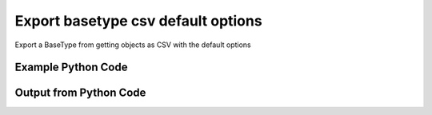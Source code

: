 
Export basetype csv default options
====================================================================================================
Export a BaseType from getting objects as CSV with the default options

Example Python Code
''''''''''''''''''''''''''''''''''''''''''''''''''''''''''''''''''''''''''''''''''''''''

.. code-block:: python
    :linenos:


    # Path to lib directory which contains pytan package
    PYTAN_LIB_PATH = '../lib'
    
    # connection info for Tanium Server
    USERNAME = "Tanium User"
    PASSWORD = "T@n!um"
    HOST = "172.16.31.128"
    PORT = "444"
    
    # Logging conrols
    LOGLEVEL = 2
    DEBUGFORMAT = False
    
    import sys, tempfile
    sys.path.append(PYTAN_LIB_PATH)
    
    import pytan
    handler = pytan.Handler(
        username=USERNAME,
        password=PASSWORD,
        host=HOST,
        port=PORT,
        loglevel=LOGLEVEL,
        debugformat=DEBUGFORMAT,
    )
    
    print handler
    
    # setup the export_obj kwargs for later
    export_kwargs = {}
    export_kwargs["export_format"] = u'csv'
    
    # get the objects that will provide the basetype that we want to use
    get_kwargs = {
        'name': [
            "Computer Name", "IP Route Details", "IP Address",
            'Folder Name Search with RegEx Match',
        ],
        'objtype': 'sensor',
    }
    response = handler.get(**get_kwargs)
    
    # export the object to a string
    # (we could just as easily export to a file using export_to_report_file)
    export_kwargs['obj'] = response
    export_str = handler.export_obj(**export_kwargs)
    
    
    print ""
    print "print the export_str returned from export_obj():"
    print export_str
    


Output from Python Code
''''''''''''''''''''''''''''''''''''''''''''''''''''''''''''''''''''''''''''''''''''''''

.. code-block:: none
    :linenos:


    Handler for Session to 172.16.31.128:444, Authenticated: True, Version: 6.2.314.3258
    
    print the export_str returned from export_obj():
    category,creation_time,delimiter,description,exclude_from_parse_flag,hash,hidden_flag,id,ignore_case_flag,last_modified_by,max_age_seconds,metadata_item_0_admin_flag,metadata_item_0_name,metadata_item_0_value,modification_time,name,parameter_definition,queries_query_0_platform,queries_query_0_script,queries_query_0_script_type,queries_query_1_platform,queries_query_1_script,queries_query_1_script_type,queries_query_2_platform,queries_query_2_script,queries_query_2_script_type,source_id,string_count,subcolumns_subcolumn_0_hidden_flag,subcolumns_subcolumn_0_ignore_case_flag,subcolumns_subcolumn_0_index,subcolumns_subcolumn_0_name,subcolumns_subcolumn_0_value_type,subcolumns_subcolumn_1_hidden_flag,subcolumns_subcolumn_1_ignore_case_flag,subcolumns_subcolumn_1_index,subcolumns_subcolumn_1_name,subcolumns_subcolumn_1_value_type,subcolumns_subcolumn_2_hidden_flag,subcolumns_subcolumn_2_ignore_case_flag,subcolumns_subcolumn_2_index,subcolumns_subcolumn_2_name,subcolumns_subcolumn_2_value_type,subcolumns_subcolumn_3_hidden_flag,subcolumns_subcolumn_3_ignore_case_flag,subcolumns_subcolumn_3_index,subcolumns_subcolumn_3_name,subcolumns_subcolumn_3_value_type,subcolumns_subcolumn_4_hidden_flag,subcolumns_subcolumn_4_ignore_case_flag,subcolumns_subcolumn_4_index,subcolumns_subcolumn_4_name,subcolumns_subcolumn_4_value_type,subcolumns_subcolumn_5_hidden_flag,subcolumns_subcolumn_5_ignore_case_flag,subcolumns_subcolumn_5_index,subcolumns_subcolumn_5_name,subcolumns_subcolumn_5_value_type,value_type
    Reserved,,,"The assigned name of the client machine.
    Example: workstation-1.company.com",0,3409330187,0,3,1,,86400,,,,,Computer Name,,Windows,select CSName from win32_operatingsystem,WMIQuery,,,,,,,0,7,,,,,,,,,,,,,,,,,,,,,,,,,,,,,,,String
    Network,2014-12-08T19:20:42,|,"Returns IPv4 network routes, filtered to exclude noise. With Flags, Metric, Interface columns.
    Example:  172.16.0.0|192.168.1.1|255.255.0.0|UG|100|eth0",1,435227963,0,737,1,Jim Olsen,60,0,defined,Tanium,2014-12-08T19:20:42,IP Route Details,,Windows,"strComputer = &quot;.&quot;
    Set objWMIService = GetObject(&quot;winmgmts:&quot; _
        &amp; &quot;{impersonationLevel=impersonate}!\\&quot; &amp; strComputer &amp; &quot;\root\cimv2&quot;)
    
    Set collip = objWMIService.ExecQuery(&quot;select * from win32_networkadapterconfiguration where IPEnabled=&#039;True&#039;&quot;)
    dim ipaddrs()
    ipcount = 0
    for each ipItem in collip
        for each ipaddr in ipItem.IPAddress
            ipcount = ipcount + 1
        next
    next
    redim ipaddrs(ipcount)
    ipcount = 0
    for each ipItem in collip
        for each ipaddr in ipItem.IPAddress
            ipcount = ipcount + 1
            ipaddrs(ipcount) = ipaddr
        next
    next
    localhost = &quot;127.0.0.1&quot;
    
    Set colItems = objWMIService.ExecQuery(&quot;Select * from Win32_IP4RouteTable&quot;)
    
    For Each objItem in colItems
        dest = objItem.Destination
        gw = objItem.NextHop
        mask = objItem.Mask
        metric = objItem.Metric1
        flags = objItem.Type
        intf = objItem.InterfaceIndex
        For i = 0 to ipcount
            if gw = ipaddrs(i) and gw &lt;&gt; localhost then
                gw = &quot;0.0.0.0&quot;
            end if
        Next
        if gw &lt;&gt; localhost and dest &lt;&gt; &quot;224.0.0.0&quot; and right(dest,3) &lt;&gt; &quot;255&quot; then
            Wscript.Echo dest &amp; &quot;|&quot; &amp; gw &amp; &quot;|&quot; &amp; mask &amp; &quot;|&quot; &amp; &quot;-&quot; &amp; &quot;|&quot; &amp; metric &amp; &quot;|&quot; &amp; &quot;-&quot;
        end if
    Next",VBScript,Linux,"route -n | grep -v Kernel | grep -v Destination | awk &#039;{ print $1 &quot;|&quot; $2 &quot;|&quot; $3 &quot;|&quot; $4 &quot;|&quot; $5 &quot;|&quot; $8 }&#039; | grep -v &quot;|127.0.0.1|&quot;
    ",UnixShell,Mac,"netstat -rn | grep -v &quot;:&quot; | grep -v Destination | grep -v Routing | grep -v -e &quot;^$&quot; | awk &#039;{ print $1 &quot;|&quot; $2 &quot;||&quot; $3 &quot;||&quot; $6 }&#039; | grep -v &quot;|127.0.0.1|&quot;
    ",UnixShell,0,49,0,1,0,Destination,IPAddress,0,1,1,Gateway,IPAddress,0,1,2,Mask,String,0,1,3,Flags,String,0,1,4,Metric,NumericInteger,0,1,5,Interface,String,String
    Network,2014-12-08T19:20:40,",","Current IP Addresses of client machine.
    Example: 192.168.1.1",1,3209138996,0,147,1,Jim Olsen,600,0,defined,Tanium,2014-12-08T19:20:40,IP Address,,Windows,select IPAddress from win32_networkadapterconfiguration where IPEnabled=&#039;True&#039;,WMIQuery,Linux,"#!/bin/bash
    ifconfig | grep -w inet | grep -v 127.0.0.1 | awk &#039;{print $2}&#039; | sed -e &#039;s/addr://&#039;
    ",UnixShell,Mac,"#!/bin/bash
    
    ifconfig -a -u |grep &quot;inet&quot; | grep -v &quot;::1&quot; | grep -v &quot;127.0.0.1&quot;| awk &#039;{print $2}&#039; | cut -f1 -d&#039;%&#039;
    ",UnixShell,0,89,,,,,,,,,,,,,,,,,,,,,,,,,,,,,,,IPAddress
    File System,2014-12-08T19:20:41,",","Finds the specified folder and provides the full path if the folder exists on the client machine. Takes regular expression to match.
    Example: C:\WINDOWS\System32",1,1374547302,0,381,1,Jim Olsen,600,0,defined,McAfee,2014-12-08T19:20:41,Folder Name Search with RegEx Match,"{""parameters"":[{""restrict"":null,""validationExpressions"":[{""helpString"":""Value must be at least 3 characters"",""flags"":"""",""expression"":""\\S{3}"",""parameterType"":""com.tanium.models::ValidationExpression"",""model"":""com.tanium.models::ValidationExpression""}],""helpString"":""Enter the folder name to search for"",""promptText"":""e.g Program Files"",""defaultValue"":"""",""value"":"""",""label"":""Search for Folder Name"",""maxChars"":0,""key"":""dirname"",""parameterType"":""com.tanium.components.parameters::TextInputParameter"",""model"":""com.tanium.components.parameters::TextInputParameter""},{""restrict"":null,""validationExpressions"":[{""helpString"":""Value must be at least 3 characters"",""flags"":"""",""expression"":""\\S{3}"",""parameterType"":""com.tanium.models::ValidationExpression"",""model"":""com.tanium.models::ValidationExpression""}],""helpString"":""Enter the regular expression to search for."",""promptText"":""e.g. test*.exe"",""defaultValue"":"""",""value"":"""",""label"":""Regular Expression"",""maxChars"":0,""key"":""regexp"",""parameterType"":""com.tanium.components.parameters::TextInputParameter"",""model"":""com.tanium.components.parameters::TextInputParameter""},{""values"":[""No"",""Yes""],""helpString"":""Enter Yes/No for case sensitivity of search."",""requireSelection"":true,""promptText"":"""",""defaultValue"":"""",""value"":"""",""label"":""Case sensitive?"",""key"":""casesensitive"",""parameterType"":""com.tanium.components.parameters::DropDownParameter"",""model"":""com.tanium.components.parameters::DropDownParameter""},{""values"":[""No"",""Yes""],""helpString"":""Enter Yes/No whether the search is global."",""requireSelection"":true,""promptText"":"""",""defaultValue"":"""",""value"":"""",""label"":""Global"",""key"":""global"",""parameterType"":""com.tanium.components.parameters::DropDownParameter"",""model"":""com.tanium.components.parameters::DropDownParameter""}],""parameterType"":""com.tanium.components.parameters::ParametersArray"",""model"":""com.tanium.components.parameters::ParametersArray""}",Windows,"&#039;========================================
    &#039; Folder Name Search with RegEx Match
    &#039;========================================
    &#039;@INCLUDE=utils/SensorRandomization/SensorRandomizationFunctions.vbs
    Option Explicit
    
    SensorRandomize()
    
    Dim Pattern,strRegExp,strGlobalArg,strCaseSensitiveArg
    Dim bGlobal,bCaseSensitive
    
    Pattern = unescape(&quot;||dirname||&quot;)
    strRegExp = Trim(Unescape(&quot;||regexp||&quot;))
    strGlobalArg = Trim(Unescape(&quot;||global||&quot;))
    strCaseSensitiveArg = Trim(Unescape(&quot;||casesensitive||&quot;))
    
    bGlobal = GetTrueFalseArg(&quot;global&quot;,strGlobalArg)
    bCaseSensitive = GetTrueFalseArg(&quot;casesensitive&quot;,strCaseSensitiveArg)
    
    Const SYSTEM_FOLDER = 1, TEMP_FOLDER = 2, FOR_READING = 1
    
    Dim FSO, WshShell, Drives, Drive, TextStream, OutputFilename, strLine
    
    Set FSO = CreateObject(&quot;Scripting.FileSystemObject&quot;)
    Set WshShell = CreateObject(&quot;WScript.Shell&quot;)
    
    OutputFilename = TempName() &#039; a temporary file in system&#039;s temp dir
    
    &#039; Go through file system, refresh output file for filename
    If Not FSO.FileExists(OutputFilename) Then
    	
    	If FSO.FileExists(OutputFilename) Then FSO.DeleteFile OutputFilename
    
    	&#039; Get the collection of local drives.
    	Set Drives = FSO.Drives
    	For Each Drive in Drives
    		If Drive.DriveType = 2 Then &#039; 2 = Fixed drive
    			&#039; Run the Dir command that looks for the filename pattern.
    			RunCommand &quot;dir &quot; &amp;Chr(34)&amp; Drive.DriveLetter &amp; &quot;:\&quot; &amp; Pattern &amp; Chr(34)&amp;&quot; /a:D /B /S&quot;, OutputFilename, true
    		End If
    	Next
    End If
    
    &#039; Open the output file, echo each line, and then close and delete it.
    Set TextStream = FSO.OpenTextFile(OutputFileName, FOR_READING)
    Do While Not TextStream.AtEndOfStream
    	strLine = TextStream.ReadLine()
    	If RegExpMatch(strRegExp,strLine,bGlobal,bCaseSensitive) Then
    		WScript.Echo strLine
    	End If
    Loop
    
    
    TextStream.Close()
     
    If FSO.FileExists(OutputFileName) Then
    	On Error Resume Next
    	FSO.DeleteFile OutputFileName, True
    	On Error Goto 0
    End If
    
    Function RegExpMatch(strPattern,strToMatch,bGlobal,bIsCaseSensitive)
    
    	Dim re
    	Set re = New RegExp
    	With re
    	  .Pattern = strPattern
    	  .Global = bGlobal
    	  .IgnoreCase = Not bIsCaseSensitive
    	End With
    	
    	RegExpMatch = re.Test(strToMatch)
    
    End Function &#039;RegExpMatch
    
    
    Function GetTrueFalseArg(strArgName,strArgValue)
    	&#039; Checks for valid values, will fail with error message
    	
    	Dim bArgVal
    	bArgVal = False
    	Select Case LCase(strArgValue)
    		Case &quot;true&quot;
    			bArgVal = True
    		Case &quot;yes&quot;
    			bArgVal = True
    		Case &quot;false&quot;
    			bArgVal = False
    		Case &quot;no&quot;
    			bArgVal = False
    		Case Else
    			WScript.Echo &quot;Error: Argument &#039;&quot;&amp;strArgName&amp;&quot;&#039; must be True or False, quitting&quot;
    			PrintUsage
    	End Select
    	GetTrueFalseArg = bArgVal
    
    End Function &#039;GetTrueFalseArg
    
    
    &#039; Returns the name of a temporary file in the Temp directory.
    Function TempName()
    	Dim Result
    	Do
     		Result = FSO.BuildPath(FSO.GetSpecialFolder(TEMP_FOLDER), FSO.GetTempName())
    		WScript.Sleep 200 &#039;avoid potential busy loop
    	Loop While FSO.FileExists(Result)
    	
    	TempName = Result
    End Function &#039;TempName
    
    &#039; Runs a command with Cmd.exe and redirects its output to a temporary
    &#039; file. The function returns the name of the temporary file that holds
    &#039; the command&#039;s output.
    Function RunCommand(Command, OutputFilename, b64BitNecessary)
    	&#039; 64BitNecessary true when you need to examine the 64-bit areas like system32
    	Dim CommandLine,WshShell,strPRogramFilesx86,strDOSCall,objFSO
    	Set objFSO = CreateObject(&quot;Scripting.FileSystemObject&quot;)
    	Set WshShell = CreateObject(&quot;WScript.Shell&quot;)
    	
    	strDOSCall = &quot;%ComSpec% /C &quot;
    	
    	&#039; if 64-bit OS *and* we must examine in 64-bit mode to avoid FS Redirection
    	strProgramFilesx86=WshShell.ExpandEnvironmentStrings(&quot;%ProgramFiles%&quot;)
    	If objFSO.FolderExists(strProgramFilesx86) And b64BitNecessary Then &#039; quick check for x64
    		strDOSCall = FixFileSystemRedirectionForPath(WshShell.ExpandEnvironmentStrings(strDOSCall))
    	End If
    		
    	CommandLine = WshShell.ExpandEnvironmentStrings(strDOSCall &amp; Command &amp; &quot; &gt;&gt; &quot;&quot;&quot; &amp; OutputFileName &amp; &quot;&quot;&quot;&quot;)
    	WshShell.Run CommandLine, 0, True
    End Function &#039;RunCommand
    
    Function FixFileSystemRedirectionForPath(strFilePath)
    &#039; This function will fix a folder location so that
    &#039; a 32-bit program can be passed the windows\system32 directory
    &#039; as a parameter.
    &#039; Even if the sensor or action runs in 64-bit mode, a 32-bit
    &#039; program called in a 64-bit environment cannot access
    &#039; the system32 directory - it would be redirected to syswow64.
    &#039; you would not want to do this for 64-bit programs.
    	
    	Dim objFSO, strSystem32Location,objShell
    	Dim strProgramFilesx86,strNewSystem32Location,strRestOfPath
    	Set objFSO = CreateObject(&quot;Scripting.FileSystemObject&quot;)
    	Set objShell = CreateObject(&quot;Wscript.Shell&quot;)
    
    	strProgramFilesx86=objShell.ExpandEnvironmentStrings(&quot;%ProgramFiles%&quot;)
    
    	strFilePath = LCase(strFilePath)
    	strSystem32Location = LCase(objFSO.GetSpecialFolder(1))
    	strProgramFilesx86=objShell.ExpandEnvironmentStrings(&quot;%ProgramFiles(x86)%&quot;)
    	
    	If objFSO.FolderExists(strProgramFilesx86) Then &#039; quick check for x64
    		If InStr(strFilePath,strSystem32Location) = 1 Then
    			strRestOfPath = Replace(strFilePath,strSystem32Location,&quot;&quot;)
    			strNewSystem32Location = Replace(strSystem32Location,&quot;system32&quot;,&quot;sysnative&quot;)
    			strFilePath = strNewSystem32Location&amp;strRestOfPath
    		End If
    	End If
    	FixFileSystemRedirectionForPath = strFilePath
    	
    	&#039;Cleanup
    	Set objFSO = Nothing
    End Function &#039;FixFileSystemRedirectionForPath
    &#039;------------ INCLUDES after this line. Do not edit past this point -----
    &#039;- Begin file: utils/SensorRandomization/SensorRandomizationFunctions.vbs
    &#039;&#039; -- Begin Random Sleep Functions -- &#039;&#039;
    
    Dim bSensorRandomizeDebugOutput : bSensorRandomizeDebugOutput = False
    
    Function SensorRandomizeLow()
        Dim intSensorRandomizeWaitLow : intSensorRandomizeWaitLow = 10
        SensorRandomizeRandomSleep(intSensorRandomizeWaitLow)
    End Function &#039; SensorRandomizeLow
    
    Function SensorRandomize()
        Dim intSensorRandomizeWaitMed : intSensorRandomizeWaitMed = 20
        SensorRandomizeRandomSleep(intSensorRandomizeWaitMed)
    End Function &#039; SensorRandomize
    
    Function SensorRandomizeHigh()
        Dim intSensorRandomizeWaitHigh : intSensorRandomizeWaitHigh = 30
        SensorRandomizeRandomSleep(intSensorRandomizeWaitHigh)
    End Function &#039; SensorRandomize
    
    Function SensorRandomizeRandomSleep(intSleepTime)
    &#039; sleeps for a random period of time, intSleepTime is in seconds
    &#039; if the sensor randomize flag is on
    &#039; RandomizeScalingFactor is a multiplier on the values hardcoded in the sensor
    &#039; not typically set but can adjust timings per endpoint, optionally
    	Dim intSensorRandomizeWaitTime
    	Dim objShell,intRandomizeFlag,strRandomizeRegPath,intRandomizeScalingPercentage
    	strRandomizeRegPath = SensorRandomizeGetTaniumRegistryPath&amp;&quot;\Sensor Data\Random Sleep&quot;
    	
    	Set objShell = CreateObject(&quot;WScript.Shell&quot;)
    	On Error Resume Next
    	intRandomizeFlag = objShell.RegRead(&quot;HKLM\&quot;&amp;strRandomizeRegPath&amp;&quot;\SensorRandomizeFlag&quot;)
    	intRandomizeScalingPercentage = objShell.RegRead(&quot;HKLM\&quot;&amp;strRandomizeRegPath&amp;&quot;\SensorRandomizeScalingPercentage&quot;)
    	On Error Goto 0
    	If intRandomizeFlag &gt; 0 Then
    		If intRandomizeScalingPercentage &gt; 0 Then
    			intSleepTime = intRandomizeScalingPercentage * .01 * intSleepTime
    			SensorRandomizeEcho &quot;Randomize scaling percentage of &quot; _ 
    				&amp; intRandomizeScalingPercentage &amp; &quot; applied, new sleep time is &quot; &amp; intSleepTime
    		End If
    		intSensorRandomizeWaitTime = CLng(intSleepTime) * 1000 &#039; convert to milliseconds
    		&#039; wait random interval between 0 and the max
    		Randomize(SensorRandomizeTaniumRandomSeed)
    		&#039; assign random value to wait time max value
    		intSensorRandomizeWaitTime = Int( ( intSensorRandomizeWaitTime + 1 ) * Rnd )
    		SensorRandomizeEcho &quot;Sleeping for &quot; &amp; intSensorRandomizeWaitTime &amp; &quot; milliseconds&quot;
    		WScript.Sleep(intSensorRandomizeWaitTime)
    		SensorRandomizeEcho &quot;Done sleeping, continuing ...&quot;
    	Else 
    		SensorRandomizeEcho &quot;SensorRandomize Not Enabled - No Op&quot;
    	End If
    End Function &#039;SensorRandomizeRandomSleep
    
    Function SensorRandomizeTaniumRandomSeed
    &#039; for randomizing sensor code, the default seed is not random enough
    	Dim timerNum
    	timerNum = Timer()
    	If timerNum &lt; 1 Then
    		SensorRandomizeTaniumRandomSeed = (SensorRandomizeGetTaniumComputerID / Timer() * 10 )
    	Else
    		SensorRandomizeTaniumRandomSeed = SensorRandomizeGetTaniumComputerID / Timer
    	End If
    End Function &#039;SensorRandomizeTaniumRandomSeed
    
    Function SensorRandomizeGetTaniumRegistryPath
    &#039;SensorRandomizeGetTaniumRegistryPath works in x64 or x32
    &#039;looks for a valid Path value
    
    	Dim objShell
    	Dim keyNativePath, keyWoWPath, strPath, strFoundTaniumRegistryPath
    	  
        Set objShell = CreateObject(&quot;WScript.Shell&quot;)
        
    	keyNativePath = &quot;Software\Tanium\Tanium Client&quot;
    	keyWoWPath = &quot;Software\Wow6432Node\Tanium\Tanium Client&quot;
        
        &#039; first check the Software key (valid for 32-bit machines, or 64-bit machines in 32-bit mode)
        On Error Resume Next
        strPath = objShell.RegRead(&quot;HKLM\&quot;&amp;keyNativePath&amp;&quot;\Path&quot;)
        On Error Goto 0
    	strFoundTaniumRegistryPath = keyNativePath
     
      	If strPath = &quot;&quot; Then
      		&#039; Could not find 32-bit mode path, checking Wow6432Node
      		On Error Resume Next
      		strPath = objShell.RegRead(&quot;HKLM\&quot;&amp;keyWoWPath&amp;&quot;\Path&quot;)
      		On Error Goto 0
    		strFoundTaniumRegistryPath = keyWoWPath
      	End If
      	
      	If Not strPath = &quot;&quot; Then
      		SensorRandomizeGetTaniumRegistryPath = strFoundTaniumRegistryPath
      	Else
      		SensorRandomizeGetTaniumRegistryPath = False
      		WScript.Echo &quot;Error: Cannot locate Tanium Registry Path&quot;
      	End If
    End Function &#039;SensorRandomizeGetTaniumRegistryPath
    
    Function SensorRandomizeGetTaniumComputerID
    &#039;&#039; This function gets the Tanium Computer ID
    	Dim objShell
    	Dim intClientID,strID,strKeyPath,strValueName
    	
        strKeyPath = SensorRandomizeGetTaniumRegistryPath
        strValueName = &quot;ComputerID&quot;
        Set objShell = CreateObject(&quot;WScript.Shell&quot;)
        On Error Resume Next
        intClientID = objShell.RegRead(&quot;HKLM\&quot;&amp;strKeyPath&amp;&quot;\&quot;&amp;strValueName)
        If Err.Number &lt;&gt; 0 Then
        	SensorRandomizeGetTaniumComputerID = 0
        Else
    		SensorRandomizeGetTaniumComputerID = SensorRandomizeReinterpretSignedAsUnsigned(intClientID)
    	End If
    	On Error Goto 0
    End Function &#039;SensorRandomizeGetTaniumComputerID
    
    Function SensorRandomizeReinterpretSignedAsUnsigned(ByVal x)
    	  If x &lt; 0 Then x = x + 2^32
    	  SensorRandomizeReinterpretSignedAsUnsigned = x
    End Function &#039;SensorRandomizeReinterpretSignedAsUnsigned
    
    Sub SensorRandomizeEcho(str)
    	If bSensorRandomizeDebugOutput = true Then WScript.Echo str
    End Sub &#039;SensorRandomizeEcho
    &#039; -- End Random Sleep Functions --&#039;
    &#039;- End file: utils/SensorRandomization/SensorRandomizationFunctions.vbs",VBScript,Linux,"#!/bin/bash
    #||dirname||||regexp||||casesensitive||||global||
    echo Windows Only
    ",UnixShell,Mac,"#!/bin/bash
    #||dirname||||regexp||||casesensitive||||global||
    echo Windows Only
    ",UnixShell,0,3,,,,,,,,,,,,,,,,,,,,,,,,,,,,,,,String
    
